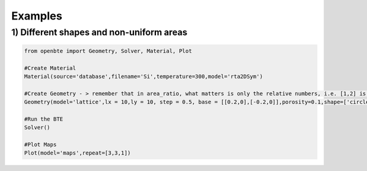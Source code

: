 Examples
=========================================


1) Different shapes and non-uniform areas
#########################################

.. code-block:: python

   from openbte import Geometry, Solver, Material, Plot

   #Create Material
   Material(source='database',filename='Si',temperature=300,model='rta2DSym')

   #Create Geometry - > remember that in area_ratio, what matters is only the relative numbers, i.e. [1,2] is equivalent to [2,4]
   Geometry(model='lattice',lx = 10,ly = 10, step = 0.5, base = [[0.2,0],[-0.2,0]],porosity=0.1,shape=['circle','square'],area_ratio=[1,2])

   #Run the BTE
   Solver()

   #Plot Maps
   Plot(model='maps',repeat=[3,3,1])

.. raw:: html

    <iframe src="_static/plotly_1.html" height="475px" width="65%"  display= inline-block  ></iframe>





